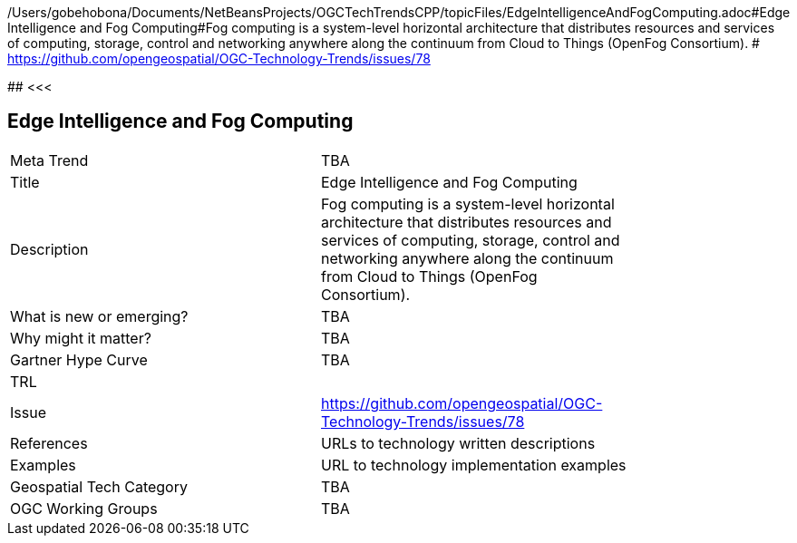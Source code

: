 /Users/gobehobona/Documents/NetBeansProjects/OGCTechTrendsCPP/topicFiles/EdgeIntelligenceAndFogComputing.adoc#Edge Intelligence and Fog Computing#Fog computing is a system-level horizontal architecture that distributes resources and services of computing, storage, control and networking anywhere along the continuum from Cloud to Things (OpenFog Consortium). # https://github.com/opengeospatial/OGC-Technology-Trends/issues/78

########
<<<

== Edge Intelligence and Fog Computing

<<<

[width="80%"]
|=======================
|Meta Trend	| TBA
|Title | Edge Intelligence and Fog Computing
|Description | Fog computing is a system-level horizontal architecture that distributes resources and services of computing, storage, control and networking anywhere along the continuum from Cloud to Things (OpenFog Consortium). 
| What is new or emerging?	| TBA
| Why might it matter? | TBA
| Gartner Hype Curve | 	TBA
| TRL |
| Issue | https://github.com/opengeospatial/OGC-Technology-Trends/issues/78
|References | URLs to technology written descriptions
|Examples | URL to technology implementation examples
|Geospatial Tech Category 	| TBA
|OGC Working Groups | TBA
|=======================

